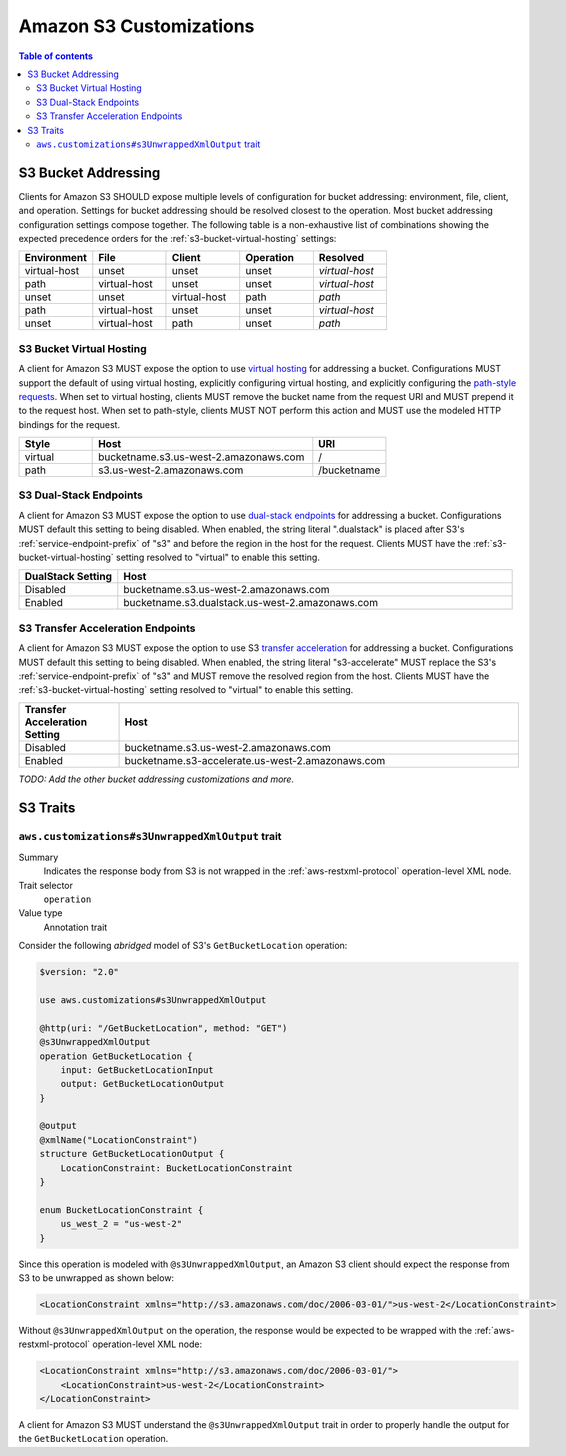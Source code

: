 ========================
Amazon S3 Customizations
========================

.. contents:: Table of contents
    :depth: 2
    :local:
    :backlinks: none

S3 Bucket Addressing
====================

Clients for Amazon S3 SHOULD expose multiple levels of configuration for bucket
addressing: environment, file, client, and operation. Settings for bucket
addressing should be resolved closest to the operation. Most bucket addressing
configuration settings compose together. The following table is a
non-exhaustive list of combinations showing the expected precedence orders for
the :ref:`s3-bucket-virtual-hosting` settings:

.. list-table::
    :header-rows: 1
    :widths: 20 20 20 20 20

    * - Environment
      - File
      - Client
      - Operation
      - Resolved
    * - virtual-host
      - unset
      - unset
      - unset
      - *virtual-host*
    * - path
      - virtual-host
      - unset
      - unset
      - *virtual-host*
    * - unset
      - unset
      - virtual-host
      - path
      - *path*
    * - path
      - virtual-host
      - unset
      - unset
      - *virtual-host*
    * - unset
      - virtual-host
      - path
      - unset
      - *path*

.. _s3-bucket-virtual-hosting:

S3 Bucket Virtual Hosting
-------------------------

A client for Amazon S3 MUST expose the option to use `virtual hosting`_ for
addressing a bucket. Configurations MUST support the default of using virtual
hosting, explicitly configuring virtual hosting, and explicitly configuring the
`path-style requests`_. When set to virtual hosting, clients MUST remove the
bucket name from the request URI and MUST prepend it to the request host. When
set to path-style, clients MUST NOT perform this action and MUST use the
modeled HTTP bindings for the request.

.. list-table::
    :header-rows: 1
    :widths: 20 60 20

    * - Style
      - Host
      - URI
    * - virtual
      - bucketname.s3.us-west-2.amazonaws.com
      - /
    * - path
      - s3.us-west-2.amazonaws.com
      - /bucketname


S3 Dual-Stack Endpoints
-----------------------

A client for Amazon S3 MUST expose the option to use `dual-stack endpoints`_
for addressing a bucket. Configurations MUST default this setting to being
disabled. When enabled, the string literal ".dualstack" is placed after S3's
:ref:`service-endpoint-prefix` of "s3" and before the region in the host for
the request. Clients MUST have the :ref:`s3-bucket-virtual-hosting` setting
resolved to "virtual" to enable this setting.

.. list-table::
    :header-rows: 1
    :widths: 20 80

    * - DualStack Setting
      - Host
    * - Disabled
      - bucketname.s3.us-west-2.amazonaws.com
    * - Enabled
      - bucketname.s3.dualstack.us-west-2.amazonaws.com


S3 Transfer Acceleration Endpoints
----------------------------------

A client for Amazon S3 MUST expose the option to use S3 `transfer acceleration`_
for addressing a bucket. Configurations MUST default this setting to being
disabled. When enabled, the string literal "s3-accelerate" MUST replace the
S3's :ref:`service-endpoint-prefix` of "s3" and MUST remove the resolved region
from the host. Clients MUST have the :ref:`s3-bucket-virtual-hosting` setting
resolved to "virtual" to enable this setting.

.. list-table::
    :header-rows: 1
    :widths: 20 80

    * - Transfer Acceleration Setting
      - Host
    * - Disabled
      - bucketname.s3.us-west-2.amazonaws.com
    * - Enabled
      - bucketname.s3-accelerate.us-west-2.amazonaws.com

*TODO: Add the other bucket addressing customizations and more.*


.. _virtual hosting: https://docs.aws.amazon.com/AmazonS3/latest/dev/VirtualHosting.html
.. _path-style requests: https://docs.aws.amazon.com/AmazonS3/latest/dev/VirtualHosting.html#path-style-access
.. _dual-stack endpoints: https://docs.aws.amazon.com/AmazonS3/latest/dev/dual-stack-endpoints.html
.. _transfer acceleration: https://docs.aws.amazon.com/AmazonS3/latest/dev/transfer-acceleration.html

S3 Traits
=========

``aws.customizations#s3UnwrappedXmlOutput`` trait
-------------------------------------------------

Summary
    Indicates the response body from S3 is not wrapped in the :ref:`aws-restxml-protocol` operation-level XML node.

Trait selector
    ``operation``

Value type
    Annotation trait

Consider the following *abridged* model of S3's ``GetBucketLocation`` operation:

.. code-block:: smithy

    $version: "2.0"

    use aws.customizations#s3UnwrappedXmlOutput

    @http(uri: "/GetBucketLocation", method: "GET")
    @s3UnwrappedXmlOutput
    operation GetBucketLocation {
        input: GetBucketLocationInput
        output: GetBucketLocationOutput
    }

    @output
    @xmlName("LocationConstraint")
    structure GetBucketLocationOutput {
        LocationConstraint: BucketLocationConstraint
    }

    enum BucketLocationConstraint {
        us_west_2 = "us-west-2"
    }

Since this operation is modeled with ``@s3UnwrappedXmlOutput``,
an Amazon S3 client should expect the response from S3 to be unwrapped as shown below:

.. code-block:: xml

    <LocationConstraint xmlns="http://s3.amazonaws.com/doc/2006-03-01/">us-west-2</LocationConstraint>

Without ``@s3UnwrappedXmlOutput`` on the operation, the response would be expected to be
wrapped with the :ref:`aws-restxml-protocol` operation-level XML node:

.. code-block:: xml

    <LocationConstraint xmlns="http://s3.amazonaws.com/doc/2006-03-01/">
        <LocationConstraint>us-west-2</LocationConstraint>
    </LocationConstraint>

A client for Amazon S3 MUST understand the ``@s3UnwrappedXmlOutput`` trait
in order to properly handle the output for the ``GetBucketLocation`` operation.
